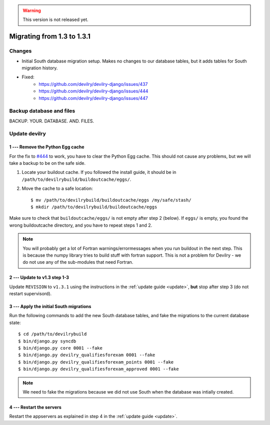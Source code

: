 .. _version1.3.1:

.. warning::

    This version is not released yet.

==============================
Migrating from 1.3 to 1.3.1
==============================


Changes
#############
- Initial South database migration setup. Makes no changes to our database
  tables, but it adds tables for South migration history.
- Fixed:
    - https://github.com/devilry/devilry-django/issues/437
    - https://github.com/devilry/devilry-django/issues/444
    - https://github.com/devilry/devilry-django/issues/447


Backup database and files
###############################
BACKUP. YOUR. DATABASE. AND. FILES.


Update devilry
##############


1 --- Remove the Python Egg cache
=================================
For the fix to `#444 <https://github.com/devilry/devilry-django/issues/444>`_
to work, you have to clear the Python Egg cache. This should not cause any
problems, but we will take a backup to be on the safe side.

1. Locate your buildout cache. If you followed the install guide, it should be
   in ``/path/to/devilrybuild/buildoutcache/eggs/``.
2. Move the cache to a safe location::

    $ mv /path/to/devilrybuild/buildoutcache/eggs /my/safe/stash/
    $ mkdir /path/to/devilrybuild/buildoutcache/eggs

Make sure to check that ``buildoutcache/eggs/`` is not empty after step 2
(below). If ``eggs/`` is empty, you found the wrong buildoutcache directory,
and you have to repeat steps 1 and 2.

.. note::

    You will probably get a lot of Fortran warnings/errormessages when you run
    buildout in the next step. This is because the numpy library tries to build
    stuff with fortran support. This is not a problem for Devilry - we do not use
    any of the sub-modules that need Fortran.


2 --- Update to v1.3 step 1-3
=============================
Update ``REVISION`` to ``v1.3.1`` using the instructions in the :ref:`update guide <update>`,
**but** stop after step 3 (do not restart supervisord).


3 --- Apply the initial South migrations
========================================
Run the following commands to add the new South database tables, and fake the
migrations to the current database state::

    $ cd /path/to/devilrybuild
    $ bin/django.py syncdb
    $ bin/django.py core 0001 --fake
    $ bin/django.py devilry_qualifiesforexam 0001 --fake
    $ bin/django.py devilry_qualifiesforexam_points 0001 --fake
    $ bin/django.py devilry_qualifiesforexam_approved 0001 --fake

.. note::

    We need to fake the migrations because we did not use South when the
    database was intially created.


4 --- Restart the servers
=========================
Restart the appservers as explained in step 4 in the :ref:`update guide <update>`.
